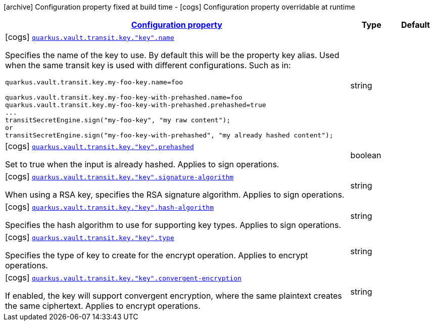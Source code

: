 [.configuration-legend]
icon:archive[title=Fixed at build time] Configuration property fixed at build time - icon:cogs[title=Overridable at runtime]️ Configuration property overridable at runtime 

[.configuration-reference, cols="80,.^10,.^10"]
|===

h|[[quarkus-vault-config-group-config-transit-key-config_configuration]]link:#quarkus-vault-config-group-config-transit-key-config_configuration[Configuration property]

h|Type
h|Default

a|icon:cogs[title=Overridable at runtime] [[quarkus-vault-config-group-config-transit-key-config_quarkus.vault.transit.key.-key-.name]]`link:#quarkus-vault-config-group-config-transit-key-config_quarkus.vault.transit.key.-key-.name[quarkus.vault.transit.key."key".name]`

[.description]
--
Specifies the name of the key to use. By default this will be the property key alias. Used when
the same transit key is used with different configurations. Such as in:
```
quarkus.vault.transit.key.my-foo-key.name=foo

quarkus.vault.transit.key.my-foo-key-with-prehashed.name=foo
quarkus.vault.transit.key.my-foo-key-with-prehashed.prehashed=true
...
transitSecretEngine.sign("my-foo-key", "my raw content");
or
transitSecretEngine.sign("my-foo-key-with-prehashed", "my already hashed content");
```
--|string 
|


a|icon:cogs[title=Overridable at runtime] [[quarkus-vault-config-group-config-transit-key-config_quarkus.vault.transit.key.-key-.prehashed]]`link:#quarkus-vault-config-group-config-transit-key-config_quarkus.vault.transit.key.-key-.prehashed[quarkus.vault.transit.key."key".prehashed]`

[.description]
--
Set to true when the input is already hashed. Applies to sign operations.
--|boolean 
|


a|icon:cogs[title=Overridable at runtime] [[quarkus-vault-config-group-config-transit-key-config_quarkus.vault.transit.key.-key-.signature-algorithm]]`link:#quarkus-vault-config-group-config-transit-key-config_quarkus.vault.transit.key.-key-.signature-algorithm[quarkus.vault.transit.key."key".signature-algorithm]`

[.description]
--
When using a RSA key, specifies the RSA signature algorithm. Applies to sign operations.
--|string 
|


a|icon:cogs[title=Overridable at runtime] [[quarkus-vault-config-group-config-transit-key-config_quarkus.vault.transit.key.-key-.hash-algorithm]]`link:#quarkus-vault-config-group-config-transit-key-config_quarkus.vault.transit.key.-key-.hash-algorithm[quarkus.vault.transit.key."key".hash-algorithm]`

[.description]
--
Specifies the hash algorithm to use for supporting key types. Applies to sign operations.
--|string 
|


a|icon:cogs[title=Overridable at runtime] [[quarkus-vault-config-group-config-transit-key-config_quarkus.vault.transit.key.-key-.type]]`link:#quarkus-vault-config-group-config-transit-key-config_quarkus.vault.transit.key.-key-.type[quarkus.vault.transit.key."key".type]`

[.description]
--
Specifies the type of key to create for the encrypt operation. Applies to encrypt operations.
--|string 
|


a|icon:cogs[title=Overridable at runtime] [[quarkus-vault-config-group-config-transit-key-config_quarkus.vault.transit.key.-key-.convergent-encryption]]`link:#quarkus-vault-config-group-config-transit-key-config_quarkus.vault.transit.key.-key-.convergent-encryption[quarkus.vault.transit.key."key".convergent-encryption]`

[.description]
--
If enabled, the key will support convergent encryption, where the same plaintext creates the same ciphertext. Applies to encrypt operations.
--|string 
|

|===